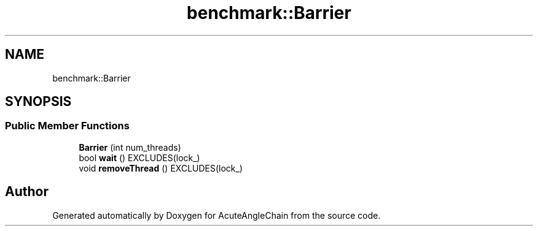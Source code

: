 .TH "benchmark::Barrier" 3 "Sun Jun 3 2018" "AcuteAngleChain" \" -*- nroff -*-
.ad l
.nh
.SH NAME
benchmark::Barrier
.SH SYNOPSIS
.br
.PP
.SS "Public Member Functions"

.in +1c
.ti -1c
.RI "\fBBarrier\fP (int num_threads)"
.br
.ti -1c
.RI "bool \fBwait\fP () EXCLUDES(lock_)"
.br
.ti -1c
.RI "void \fBremoveThread\fP () EXCLUDES(lock_)"
.br
.in -1c

.SH "Author"
.PP 
Generated automatically by Doxygen for AcuteAngleChain from the source code\&.
